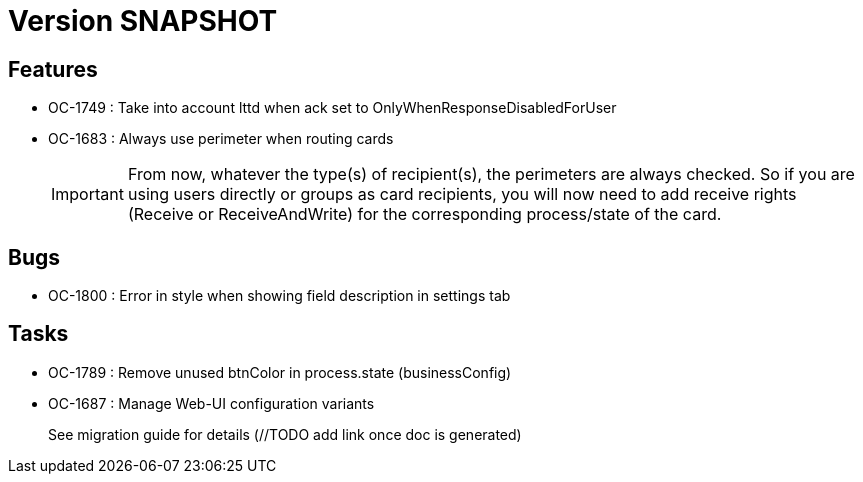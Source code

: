 // Copyright (c) 2018-2021 RTE (http://www.rte-france.com)
// See AUTHORS.txt
// This document is subject to the terms of the Creative Commons Attribution 4.0 International license.
// If a copy of the license was not distributed with this
// file, You can obtain one at https://creativecommons.org/licenses/by/4.0/.
// SPDX-License-Identifier: CC-BY-4.0

= Version SNAPSHOT

== Features

* OC-1749 : Take into account lttd when ack set to OnlyWhenResponseDisabledForUser
* OC-1683 : Always use perimeter when routing cards
+
IMPORTANT: From now, whatever the type(s) of recipient(s), the perimeters are always checked. So if you are using users directly or groups as card recipients, you will now need to add receive rights (Receive or ReceiveAndWrite) for the corresponding process/state of the card.


== Bugs

* OC-1800 : Error in style when showing field description in settings tab

== Tasks

* OC-1789 : Remove unused btnColor in process.state (businessConfig)
* OC-1687 : Manage Web-UI configuration variants
+
See migration guide for details (//TODO add link once doc is generated)

